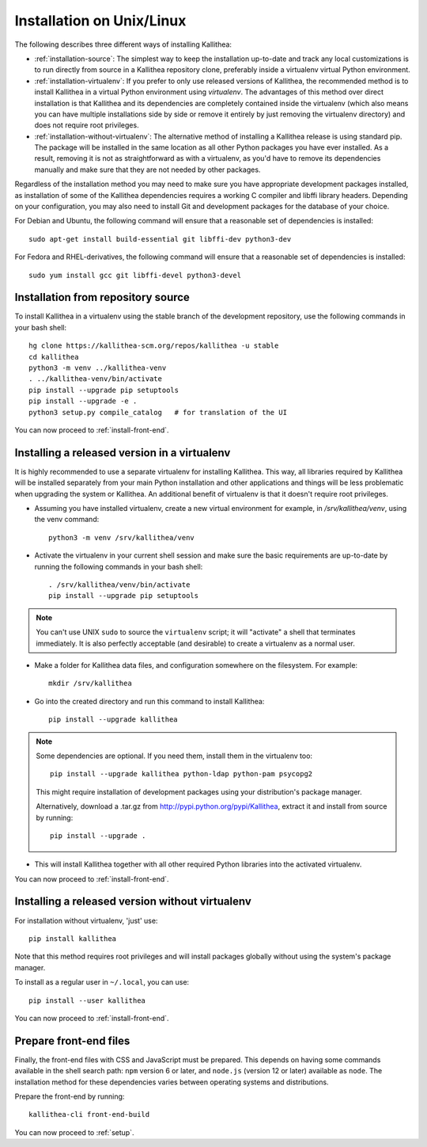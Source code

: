 .. _installation:

==========================
Installation on Unix/Linux
==========================

The following describes three different ways of installing Kallithea:

- :ref:`installation-source`: The simplest way to keep the installation
  up-to-date and track any local customizations is to run directly from
  source in a Kallithea repository clone, preferably inside a virtualenv
  virtual Python environment.

- :ref:`installation-virtualenv`: If you prefer to only use released versions
  of Kallithea, the recommended method is to install Kallithea in a virtual
  Python environment using `virtualenv`. The advantages of this method over
  direct installation is that Kallithea and its dependencies are completely
  contained inside the virtualenv (which also means you can have multiple
  installations side by side or remove it entirely by just removing the
  virtualenv directory) and does not require root privileges.

- :ref:`installation-without-virtualenv`: The alternative method of installing
  a Kallithea release is using standard pip. The package will be installed in
  the same location as all other Python packages you have ever installed. As a
  result, removing it is not as straightforward as with a virtualenv, as you'd
  have to remove its dependencies manually and make sure that they are not
  needed by other packages.

Regardless of the installation method you may need to make sure you have
appropriate development packages installed, as installation of some of the
Kallithea dependencies requires a working C compiler and libffi library
headers. Depending on your configuration, you may also need to install
Git and development packages for the database of your choice.

For Debian and Ubuntu, the following command will ensure that a reasonable
set of dependencies is installed::

    sudo apt-get install build-essential git libffi-dev python3-dev

For Fedora and RHEL-derivatives, the following command will ensure that a
reasonable set of dependencies is installed::

    sudo yum install gcc git libffi-devel python3-devel

.. _installation-source:


Installation from repository source
-----------------------------------

To install Kallithea in a virtualenv using the stable branch of the development
repository, use the following commands in your bash shell::

        hg clone https://kallithea-scm.org/repos/kallithea -u stable
        cd kallithea
        python3 -m venv ../kallithea-venv
        . ../kallithea-venv/bin/activate
        pip install --upgrade pip setuptools
        pip install --upgrade -e .
        python3 setup.py compile_catalog   # for translation of the UI

You can now proceed to :ref:`install-front-end`.

.. _installation-virtualenv:


Installing a released version in a virtualenv
---------------------------------------------

It is highly recommended to use a separate virtualenv for installing Kallithea.
This way, all libraries required by Kallithea will be installed separately from your
main Python installation and other applications and things will be less
problematic when upgrading the system or Kallithea.
An additional benefit of virtualenv is that it doesn't require root privileges.

- Assuming you have installed virtualenv, create a new virtual environment
  for example, in `/srv/kallithea/venv`, using the venv command::

    python3 -m venv /srv/kallithea/venv

- Activate the virtualenv in your current shell session and make sure the
  basic requirements are up-to-date by running the following commands in your
  bash shell::

    . /srv/kallithea/venv/bin/activate
    pip install --upgrade pip setuptools

.. note:: You can't use UNIX ``sudo`` to source the ``virtualenv`` script; it
   will "activate" a shell that terminates immediately. It is also perfectly
   acceptable (and desirable) to create a virtualenv as a normal user.

- Make a folder for Kallithea data files, and configuration somewhere on the
  filesystem. For example::

    mkdir /srv/kallithea

- Go into the created directory and run this command to install Kallithea::

    pip install --upgrade kallithea

.. note:: Some dependencies are optional. If you need them, install them in
   the virtualenv too::

     pip install --upgrade kallithea python-ldap python-pam psycopg2

   This might require installation of development packages using your
   distribution's package manager.

   Alternatively, download a .tar.gz from http://pypi.python.org/pypi/Kallithea,
   extract it and install from source by running::

     pip install --upgrade .

- This will install Kallithea together with all other required
  Python libraries into the activated virtualenv.

You can now proceed to :ref:`install-front-end`.

.. _installation-without-virtualenv:


Installing a released version without virtualenv
------------------------------------------------

For installation without virtualenv, 'just' use::

    pip install kallithea

Note that this method requires root privileges and will install packages
globally without using the system's package manager.

To install as a regular user in ``~/.local``, you can use::

    pip install --user kallithea

You can now proceed to :ref:`install-front-end`.

.. _install-front-end:


Prepare front-end files
-----------------------

Finally, the front-end files with CSS and JavaScript must be prepared. This
depends on having some commands available in the shell search path: ``npm``
version 6 or later, and ``node.js`` (version 12 or later) available as
``node``. The installation method for these dependencies varies between
operating systems and distributions.

Prepare the front-end by running::

    kallithea-cli front-end-build

You can now proceed to :ref:`setup`.
